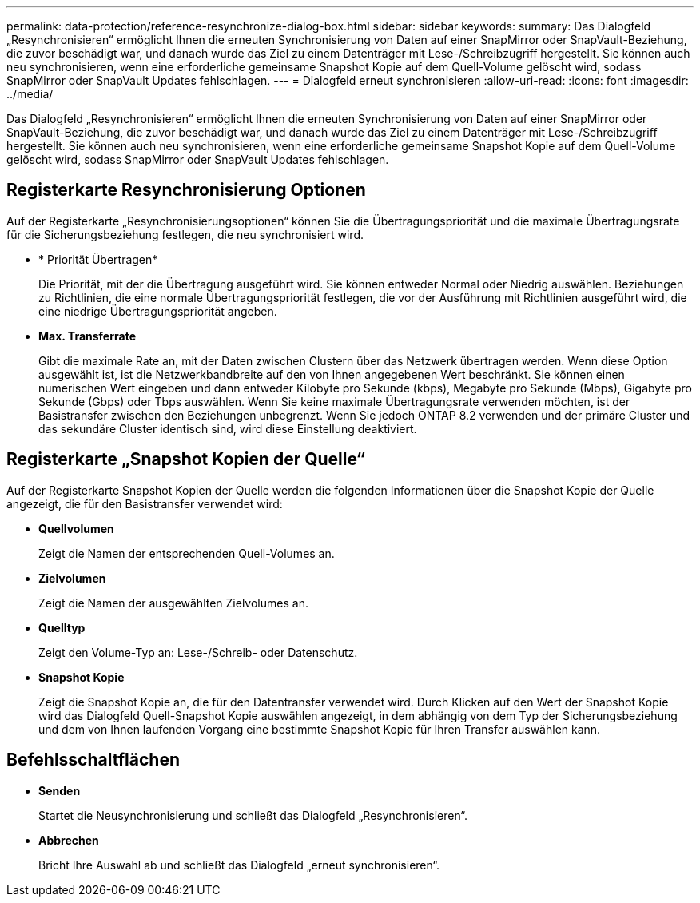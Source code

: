 ---
permalink: data-protection/reference-resynchronize-dialog-box.html 
sidebar: sidebar 
keywords:  
summary: Das Dialogfeld „Resynchronisieren“ ermöglicht Ihnen die erneuten Synchronisierung von Daten auf einer SnapMirror oder SnapVault-Beziehung, die zuvor beschädigt war, und danach wurde das Ziel zu einem Datenträger mit Lese-/Schreibzugriff hergestellt. Sie können auch neu synchronisieren, wenn eine erforderliche gemeinsame Snapshot Kopie auf dem Quell-Volume gelöscht wird, sodass SnapMirror oder SnapVault Updates fehlschlagen. 
---
= Dialogfeld erneut synchronisieren
:allow-uri-read: 
:icons: font
:imagesdir: ../media/


[role="lead"]
Das Dialogfeld „Resynchronisieren“ ermöglicht Ihnen die erneuten Synchronisierung von Daten auf einer SnapMirror oder SnapVault-Beziehung, die zuvor beschädigt war, und danach wurde das Ziel zu einem Datenträger mit Lese-/Schreibzugriff hergestellt. Sie können auch neu synchronisieren, wenn eine erforderliche gemeinsame Snapshot Kopie auf dem Quell-Volume gelöscht wird, sodass SnapMirror oder SnapVault Updates fehlschlagen.



== Registerkarte Resynchronisierung Optionen

Auf der Registerkarte „Resynchronisierungsoptionen“ können Sie die Übertragungspriorität und die maximale Übertragungsrate für die Sicherungsbeziehung festlegen, die neu synchronisiert wird.

* * Priorität Übertragen*
+
Die Priorität, mit der die Übertragung ausgeführt wird. Sie können entweder Normal oder Niedrig auswählen. Beziehungen zu Richtlinien, die eine normale Übertragungspriorität festlegen, die vor der Ausführung mit Richtlinien ausgeführt wird, die eine niedrige Übertragungspriorität angeben.

* *Max. Transferrate*
+
Gibt die maximale Rate an, mit der Daten zwischen Clustern über das Netzwerk übertragen werden. Wenn diese Option ausgewählt ist, ist die Netzwerkbandbreite auf den von Ihnen angegebenen Wert beschränkt. Sie können einen numerischen Wert eingeben und dann entweder Kilobyte pro Sekunde (kbps), Megabyte pro Sekunde (Mbps), Gigabyte pro Sekunde (Gbps) oder Tbps auswählen. Wenn Sie keine maximale Übertragungsrate verwenden möchten, ist der Basistransfer zwischen den Beziehungen unbegrenzt. Wenn Sie jedoch ONTAP 8.2 verwenden und der primäre Cluster und das sekundäre Cluster identisch sind, wird diese Einstellung deaktiviert.





== Registerkarte „Snapshot Kopien der Quelle“

Auf der Registerkarte Snapshot Kopien der Quelle werden die folgenden Informationen über die Snapshot Kopie der Quelle angezeigt, die für den Basistransfer verwendet wird:

* *Quellvolumen*
+
Zeigt die Namen der entsprechenden Quell-Volumes an.

* *Zielvolumen*
+
Zeigt die Namen der ausgewählten Zielvolumes an.

* *Quelltyp*
+
Zeigt den Volume-Typ an: Lese-/Schreib- oder Datenschutz.

* *Snapshot Kopie*
+
Zeigt die Snapshot Kopie an, die für den Datentransfer verwendet wird. Durch Klicken auf den Wert der Snapshot Kopie wird das Dialogfeld Quell-Snapshot Kopie auswählen angezeigt, in dem abhängig von dem Typ der Sicherungsbeziehung und dem von Ihnen laufenden Vorgang eine bestimmte Snapshot Kopie für Ihren Transfer auswählen kann.





== Befehlsschaltflächen

* *Senden*
+
Startet die Neusynchronisierung und schließt das Dialogfeld „Resynchronisieren“.

* *Abbrechen*
+
Bricht Ihre Auswahl ab und schließt das Dialogfeld „erneut synchronisieren“.


